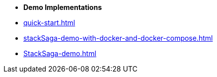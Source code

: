 * [.green]*Demo Implementations*

* xref:quick-start.adoc[]
* xref:stackSaga-demo-with-docker-and-docker-compose.adoc[]
* xref:StackSaga-demo.adoc[]